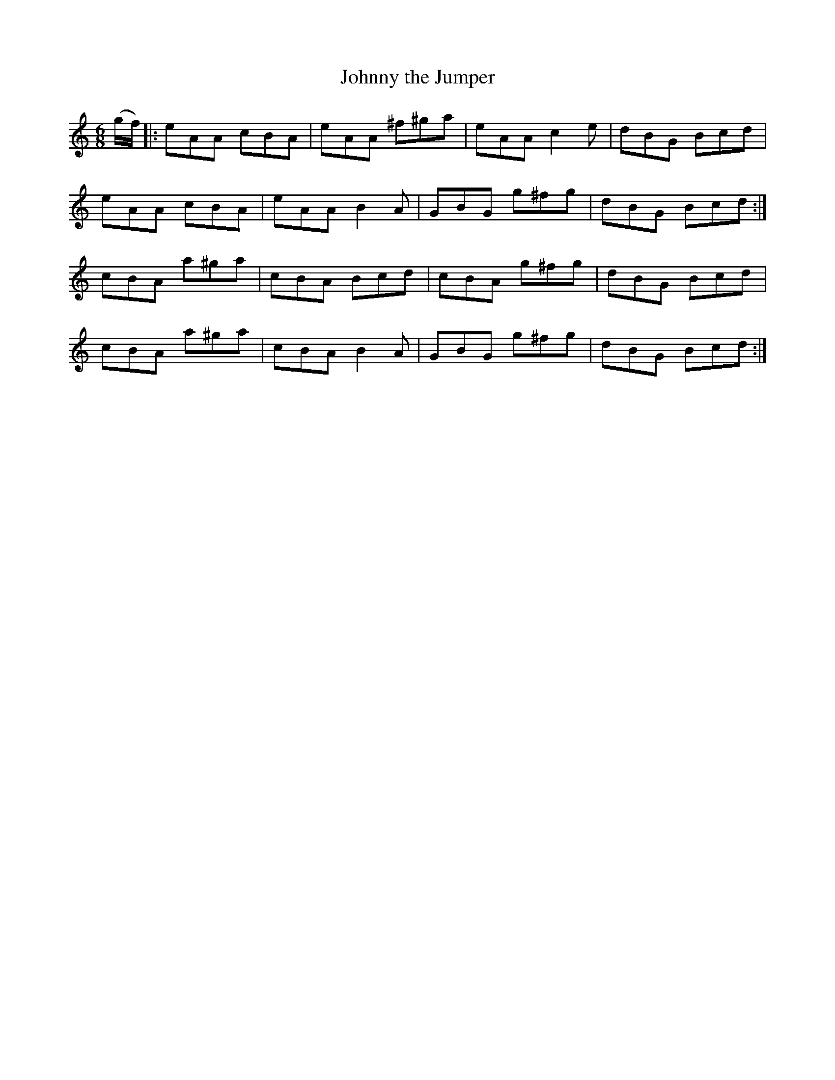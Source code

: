 X:1107
T:Johnny the Jumper
R:double jig
N:"collected by J.O'Neill"
B:O'Neill's 1107
M:6/8
L:1/8
K:C
(g/f/)|:eAA cBA|eAA ^f^ga|eAA c2e|dBG Bcd|
eAA cBA|eAA B2A|GBG g^fg|dBG Bcd:|
cBA a^ga|cBA Bcd|cBA g^fg|dBG Bcd|
cBA a^ga|cBA B2A|GBG g^fg|dBG Bcd:|
